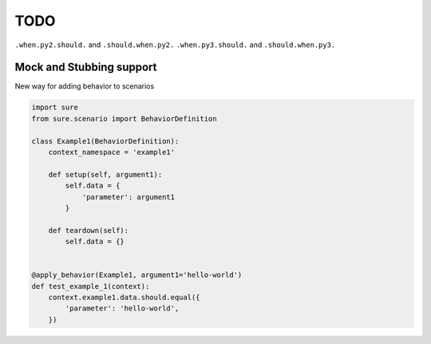 TODO
----

``.when.py2.should.`` and ``.should.when.py2.``
``.when.py3.should.`` and ``.should.when.py3.``


Mock and Stubbing support
~~~~~~~~~~~~~~~~~~~~~~~~~

New way for adding behavior to scenarios


.. code:: python

   import sure
   from sure.scenario import BehaviorDefinition

   class Example1(BehaviorDefinition):
       context_namespace = 'example1'

       def setup(self, argument1):
           self.data = {
               'parameter': argument1
           }

       def teardown(self):
           self.data = {}


   @apply_behavior(Example1, argument1='hello-world')
   def test_example_1(context):
       context.example1.data.should.equal({
           'parameter': 'hello-world',
       })
